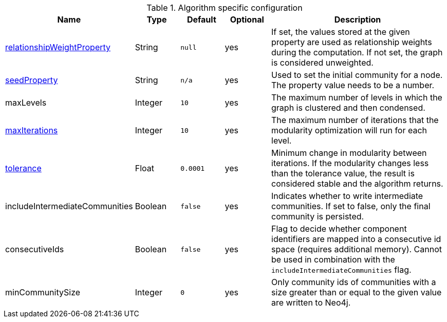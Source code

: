 .Algorithm specific configuration
[opts="header",cols="1,1,1m,1,4"]
|===
| Name                                                                             | Type     | Default | Optional | Description
| <<common-configuration-relationship-weight-property,relationshipWeightProperty>> | String   | null    | yes      | If set, the values stored at the given property are used as relationship weights during the computation. If not set, the graph is considered unweighted.
| <<common-configuration-seed-property,seedProperty>>                              | String   | n/a     | yes      | Used to set the initial community for a node. The property value needs to be a number.
| maxLevels                                                                        | Integer  | 10      | yes      | The maximum number of levels in which the graph is clustered and then condensed.
| <<common-configuration-max-iterations,maxIterations>>                            | Integer  | 10      | yes      | The maximum number of iterations that the modularity optimization will run for each level.
| <<common-configuration-tolerance,tolerance>>                                     | Float    | 0.0001  | yes      | Minimum change in modularity between iterations. If the modularity changes less than the tolerance value, the result is considered stable and the algorithm returns.
| includeIntermediateCommunities                                                   | Boolean  | false   | yes      | Indicates whether to write intermediate communities. If set to false, only the final community is persisted.
| consecutiveIds                                                                   | Boolean  | false   | yes      | Flag to decide whether component identifiers are mapped into a consecutive id space (requires additional memory). Cannot be used in combination with the `includeIntermediateCommunities` flag.
| minCommunitySize                                                                 | Integer  | 0       | yes      | Only community ids of communities with a size greater than or equal to the given value are written to Neo4j.
|===
